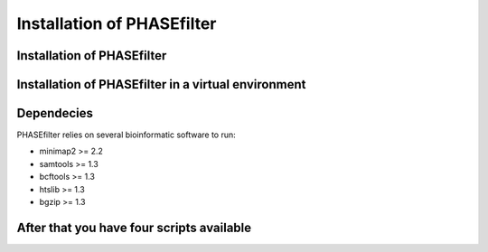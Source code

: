 
***************************
Installation of PHASEfilter
***************************

Installation of PHASEfilter
+++++++++++++++++++++++++++

.. code-block:: bash
   :emphasize-lines: 1
   $ pip3 install phasefilter

Installation of PHASEfilter in a virtual environment
++++++++++++++++++++++++++++++++++++++++++++++++++++

.. code-block:: bash
   :emphasize-lines: 1,2,3,5
   $ virtualenv phasefilter --python=python3 --prompt "(phasefilter) "
   $ source phasefilter/bin/activate
   (phasefilter) $ pip3 install phasefilter
   ### OR if you want to run the tests
   (phasefilter) $ pip3 install phasefilter --install-option test

Dependecies
+++++++++++

PHASEfilter relies on several bioinformatic software to run:

-  minimap2 >= 2.2
-  samtools >= 1.3
-  bcftools >= 1.3
-  htslib >= 1.3
-  bgzip >= 1.3

After that you have four scripts available
++++++++++++++++++++++++++++++++++++++++++

.. code-block:: bash
   :emphasize-lines: 1-4
   $ phasefilter
   $ make_alignment
   $ reference_statistics
   $ synchronize_genomes
